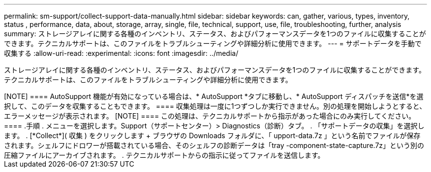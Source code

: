 ---
permalink: sm-support/collect-support-data-manually.html 
sidebar: sidebar 
keywords: can, gather, various, types, inventory, status , performance, data, about, storage, array, single, file, technical, support, use, file, troubleshooting, further, analysis 
summary: ストレージアレイに関する各種のインベントリ、ステータス、およびパフォーマンスデータを1つのファイルに収集することができます。テクニカルサポートは、このファイルをトラブルシューティングや詳細分析に使用できます。 
---
= サポートデータを手動で収集する
:allow-uri-read: 
:experimental: 
:icons: font
:imagesdir: ../media/


[role="lead"]
ストレージアレイに関する各種のインベントリ、ステータス、およびパフォーマンスデータを1つのファイルに収集することができます。テクニカルサポートは、このファイルをトラブルシューティングや詳細分析に使用できます。

+++++

[NOTE]
====
AutoSupport 機能が有効になっている場合は、* AutoSupport *タブに移動し、* AutoSupport ディスパッチを送信*を選択して、このデータを収集することもできます。

====
収集処理は一度に1つずつしか実行できません。別の処理を開始しようとすると、エラーメッセージが表示されます。

[NOTE]
====
この処理は、テクニカルサポートから指示があった場合にのみ実行してください。

====
.手順
. メニューを選択します。Support（サポートセンター）> Diagnostics（診断）タブ。
. 「サポートデータの収集」を選択します。
. [*Collect*]( 収集 ) をクリックします
+
ブラウザの Downloads フォルダに、「 upport-data.7z 」という名前でファイルが保存されます。シェルフにドロワーが搭載されている場合、そのシェルフの診断データは「tray -component-state-capture.7z」という別の圧縮ファイルにアーカイブされます。

. テクニカルサポートからの指示に従ってファイルを送信します。

